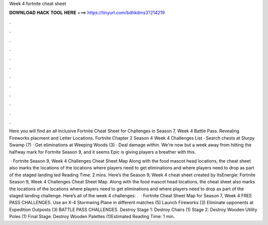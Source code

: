 Week 4 fortnite cheat sheet



𝐃𝐎𝐖𝐍𝐋𝐎𝐀𝐃 𝐇𝐀𝐂𝐊 𝐓𝐎𝐎𝐋 𝐇𝐄𝐑𝐄 ===> https://tinyurl.com/bdhkdms3?214219



.



.



.



.



.



.



.



.



.



.



.



.

Here you will find an all inclusive Fortnite Cheat Sheet for Challenges in Season 7, Week 4 Battle Pass. Revealing Fireworks placment and Letter Locations. Fortnite Chapter 2 Season 4 Week 4 Challenges List · Search chests at Slurpy Swamp (7) · Get eliminations at Weeping Woods (3) · Deal damage within. We're now but a week away from hitting the halfway mark for Fortnite Season 9, and it seems Epic is giving players a breather with this.

 · Fortnite Season 9, Week 4 Challenges Cheat Sheet Map Along with the food mascot head locations, the cheat sheet also marks the locations of the locations where players need to get eliminations and where players need to drop as part of the staged landing ted Reading Time: 2 mins. Here’s the Season 9, Week 4 cheat sheet created by ItsEnergie: Fortnite Season 9, Week 4 Challenges Cheat Sheet Map. Along with the food mascot head locations, the cheat sheet also marks the locations of the locations where players need to get eliminations and where players need to drop as part of the staged landing challenge. Here’s all of the week 4 challenges: .  · Fortnite Cheat Sheet Map for Season 7, Week 4 FREE PASS CHALLENGES. Use an X-4 Stormwing Plane in different matches (5) Launch Fireworks (3) Eliminate opponents at Expedition Outposts (3) BATTLE PASS CHALLENGES. Destroy Stage 1: Destroy Chairs (1) Stage 2: Destroy Wooden Utility Poles (1) Final Stage: Destroy Wooden Palettes (1)Estimated Reading Time: 1 min.
